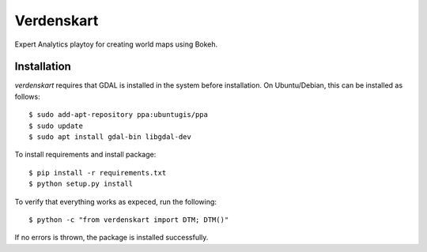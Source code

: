 Verdenskart
===========

Expert Analytics playtoy for creating world maps using Bokeh.

Installation
------------
`verdenskart` requires that GDAL is installed in the system before
installation. On Ubuntu/Debian, this can be installed as follows::

    $ sudo add-apt-repository ppa:ubuntugis/ppa
    $ sudo update
    $ sudo apt install gdal-bin libgdal-dev

To install requirements and install package::

    $ pip install -r requirements.txt
    $ python setup.py install

To verify that everything works as expeced, run the following::

    $ python -c "from verdenskart import DTM; DTM()"

If no errors is thrown, the package is installed successfully.
